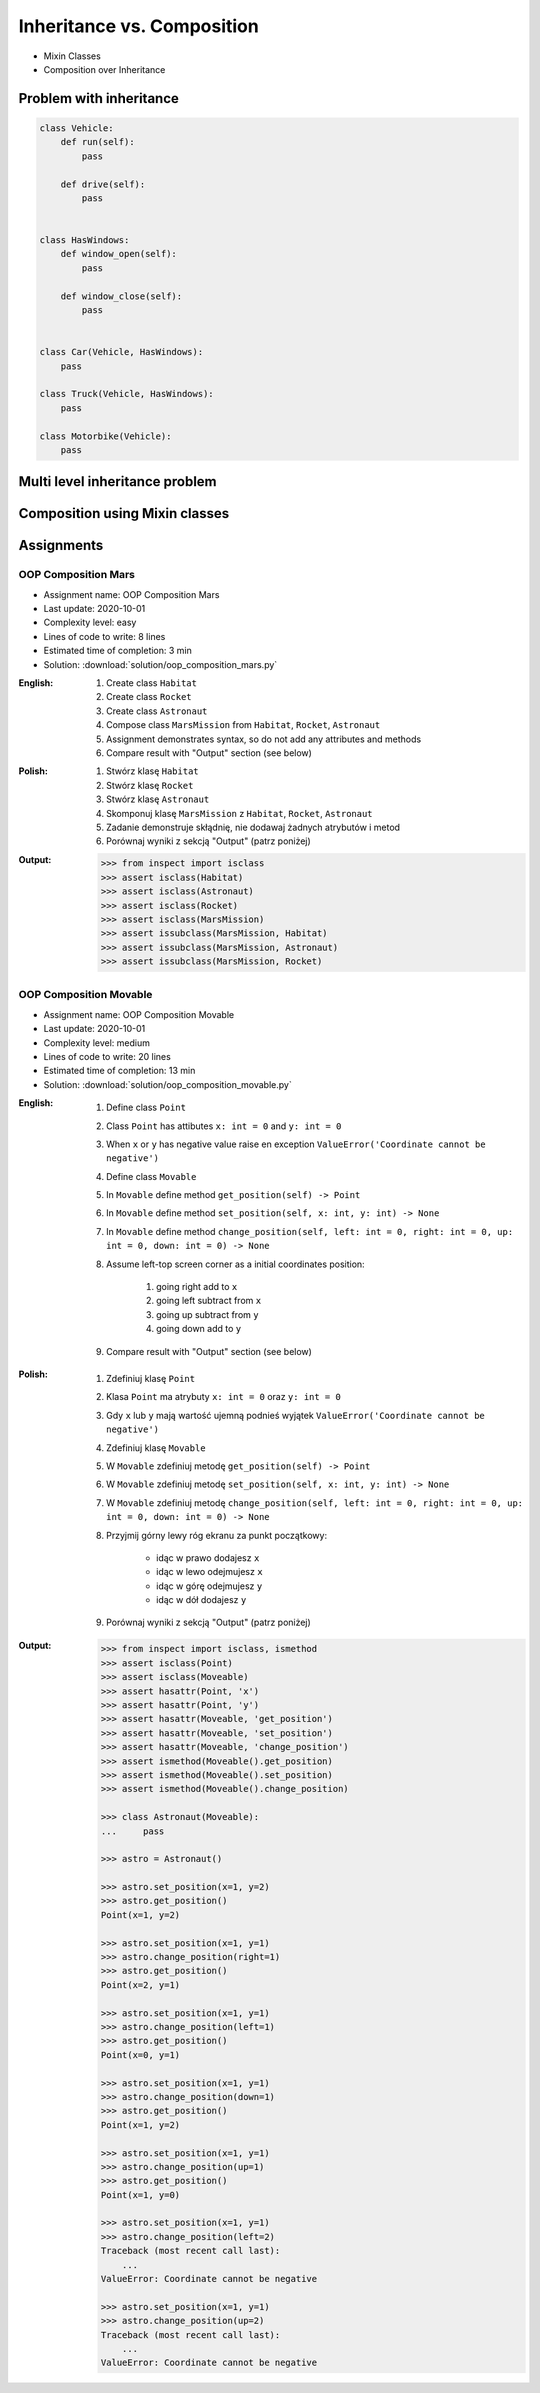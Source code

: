 ***************************
Inheritance vs. Composition
***************************


* Mixin Classes
* Composition over Inheritance


Problem with inheritance
========================
.. code-block:: python
    :caption: Inheritance pattern

    class Vehicle:
        def run(self):
            pass

        def drive(self):
            pass

        def window_open(self):
            pass

        def window_close(self):
            pass


    class Car(Vehicle):
        pass


    class Truck(Vehicle):
        pass


.. code-block:: python
    :caption: Problem with inheritance

     class Vehicle:
         def run(self):
             pass

         def drive(self):
             pass

         def window_open(self):
             pass

         def window_close(self):
             pass


     class Car(Vehicle):
         pass


     class Truck(Vehicle):
         pass


     class Motorbike(Vehicle):
         """Motorbike is a vehicle, but doesn't have windows."""

         def window_open(self):
             raise NotImplementedError

         def window_close(self):
             raise NotImplementedError

.. code-block:: python

    class Vehicle:
        def run(self):
            pass

        def drive(self):
            pass


    class HasWindows:
        def window_open(self):
            pass

        def window_close(self):
            pass


    class Car(Vehicle, HasWindows):
        pass

    class Truck(Vehicle, HasWindows):
        pass

    class Motorbike(Vehicle):
        pass


Multi level inheritance problem
===============================
.. code-block:: python
    :caption: Multi level inheritance is a bad pattern here

    class ToJSON:
        def to_json(self):
            import json
            return json.dumps(self.__dict__)


    class ToPickle(ToJSON):
        def to_pickle(self):
            import pickle
            return pickle.dumps(self)


    class User(ToPickle):
        def __init__(self, firstname, lastname):
            self.firstname = firstname
            self.lastname = lastname


    user = User(
        firstname='Jan',
        lastname='Twardowski',
        address='Copernicus Crater, Moon'
    )

    print(user.to_json())
    # {"firstname": "Jan", "lastname": "Twardowski", "address": "Copernicus Crater, Moon"}

    print(user.to_pickle())
    # b'\x80\x03c__main__\nUser\nq\x00)\x81q\x01}q\x02(X\n\x00\x00\x00firstnameq\x03X\x03\x00\x00\x00Janq\x04X\t\x00\x00\x00lastnameq\x05X\n\x00\x00\x00Twardowskiq\x06X\x07\x00\x00\x00addressq\x07X\x17\x00\x00\x00Copernicus Crater, Moonq\x08ub.'


Composition using Mixin classes
===============================
.. code-block:: python
    :caption: Mixin classes - multiple inheritance.

    class JSONMixin:
        def to_json(self):
            import json
            return json.dumps(self.__dict__)


    class PickleMixin:
        def to_pickle(self):
            import pickle
            return pickle.dumps(self)


    class User(JSONMixin, PickleMixin):
        def __init__(self, firstname, lastname):
            self.firstname = firstname
            self.lastname = lastname


    user = User(
        firstname='Jan',
        lastname='Twardowski',
        address='Copernicus Crater, Moon'
    )

    print(user.to_json())
    # {"firstname": "Jan", "lastname": "Twardowski", "address": "Copernicus Crater, Moon"}

    print(user.to_pickle())
    # b'\x80\x03c__main__\nUser\nq\x00)\x81q\x01}q\x02(X\n\x00\x00\x00firstnameq\x03X\x03\x00\x00\x00Janq\x04X\t\x00\x00\x00lastnameq\x05X\n\x00\x00\x00Twardowskiq\x06X\x07\x00\x00\x00addressq\x07X\x17\x00\x00\x00Copernicus Crater, Moonq\x08ub.'


Assignments
===========

OOP Composition Mars
--------------------
* Assignment name: OOP Composition Mars
* Last update: 2020-10-01
* Complexity level: easy
* Lines of code to write: 8 lines
* Estimated time of completion: 3 min
* Solution: :download:`solution/oop_composition_mars.py`

:English:
    #. Create class ``Habitat``
    #. Create class ``Rocket``
    #. Create class ``Astronaut``
    #. Compose class ``MarsMission`` from ``Habitat``, ``Rocket``, ``Astronaut``
    #. Assignment demonstrates syntax, so do not add any attributes and methods
    #. Compare result with "Output" section (see below)

:Polish:
    #. Stwórz klasę ``Habitat``
    #. Stwórz klasę ``Rocket``
    #. Stwórz klasę ``Astronaut``
    #. Skomponuj klasę ``MarsMission`` z ``Habitat``, ``Rocket``, ``Astronaut``
    #. Zadanie demonstruje skłądnię, nie dodawaj żadnych atrybutów i metod
    #. Porównaj wyniki z sekcją "Output" (patrz poniżej)

:Output:
    .. code-block:: text

        >>> from inspect import isclass
        >>> assert isclass(Habitat)
        >>> assert isclass(Astronaut)
        >>> assert isclass(Rocket)
        >>> assert isclass(MarsMission)
        >>> assert issubclass(MarsMission, Habitat)
        >>> assert issubclass(MarsMission, Astronaut)
        >>> assert issubclass(MarsMission, Rocket)

OOP Composition Movable
------------------------
* Assignment name: OOP Composition Movable
* Last update: 2020-10-01
* Complexity level: medium
* Lines of code to write: 20 lines
* Estimated time of completion: 13 min
* Solution: :download:`solution/oop_composition_movable.py`

:English:
    #. Define class ``Point``
    #. Class ``Point`` has attibutes ``x: int = 0`` and ``y: int = 0``
    #. When ``x`` or ``y`` has negative value raise en exception ``ValueError('Coordinate cannot be negative')``
    #. Define class ``Movable``
    #. In ``Movable`` define method ``get_position(self) -> Point``
    #. In ``Movable`` define method ``set_position(self, x: int, y: int) -> None``
    #. In ``Movable`` define method ``change_position(self, left: int = 0, right: int = 0, up: int = 0, down: int = 0) -> None``
    #. Assume left-top screen corner as a initial coordinates position:

        #. going right add to ``x``
        #. going left subtract from ``x``
        #. going up subtract from ``y``
        #. going down add to ``y``

    #. Compare result with "Output" section (see below)

:Polish:
    #. Zdefiniuj klasę ``Point``
    #. Klasa ``Point`` ma atrybuty ``x: int = 0`` oraz ``y: int = 0``
    #. Gdy ``x`` lub ``y`` mają wartość ujemną podnieś wyjątek ``ValueError('Coordinate cannot be negative')``
    #. Zdefiniuj klasę ``Movable``
    #. W ``Movable`` zdefiniuj metodę ``get_position(self) -> Point``
    #. W ``Movable`` zdefiniuj metodę ``set_position(self, x: int, y: int) -> None``
    #. W ``Movable`` zdefiniuj metodę ``change_position(self, left: int = 0, right: int = 0, up: int = 0, down: int = 0) -> None``
    #. Przyjmij górny lewy róg ekranu za punkt początkowy:

        * idąc w prawo dodajesz ``x``
        * idąc w lewo odejmujesz ``x``
        * idąc w górę odejmujesz ``y``
        * idąc w dół dodajesz ``y``

    #. Porównaj wyniki z sekcją "Output" (patrz poniżej)

:Output:
    .. code-block:: text

        >>> from inspect import isclass, ismethod
        >>> assert isclass(Point)
        >>> assert isclass(Moveable)
        >>> assert hasattr(Point, 'x')
        >>> assert hasattr(Point, 'y')
        >>> assert hasattr(Moveable, 'get_position')
        >>> assert hasattr(Moveable, 'set_position')
        >>> assert hasattr(Moveable, 'change_position')
        >>> assert ismethod(Moveable().get_position)
        >>> assert ismethod(Moveable().set_position)
        >>> assert ismethod(Moveable().change_position)

        >>> class Astronaut(Moveable):
        ...     pass

        >>> astro = Astronaut()

        >>> astro.set_position(x=1, y=2)
        >>> astro.get_position()
        Point(x=1, y=2)

        >>> astro.set_position(x=1, y=1)
        >>> astro.change_position(right=1)
        >>> astro.get_position()
        Point(x=2, y=1)

        >>> astro.set_position(x=1, y=1)
        >>> astro.change_position(left=1)
        >>> astro.get_position()
        Point(x=0, y=1)

        >>> astro.set_position(x=1, y=1)
        >>> astro.change_position(down=1)
        >>> astro.get_position()
        Point(x=1, y=2)

        >>> astro.set_position(x=1, y=1)
        >>> astro.change_position(up=1)
        >>> astro.get_position()
        Point(x=1, y=0)

        >>> astro.set_position(x=1, y=1)
        >>> astro.change_position(left=2)
        Traceback (most recent call last):
            ...
        ValueError: Coordinate cannot be negative

        >>> astro.set_position(x=1, y=1)
        >>> astro.change_position(up=2)
        Traceback (most recent call last):
            ...
        ValueError: Coordinate cannot be negative
